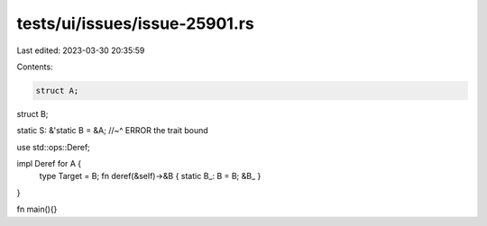 tests/ui/issues/issue-25901.rs
==============================

Last edited: 2023-03-30 20:35:59

Contents:

.. code-block:: rs

    struct A;
struct B;

static S: &'static B = &A;
//~^ ERROR the trait bound

use std::ops::Deref;

impl Deref for A {
    type Target = B;
    fn deref(&self)->&B { static B_: B = B; &B_ }
}

fn main(){}



